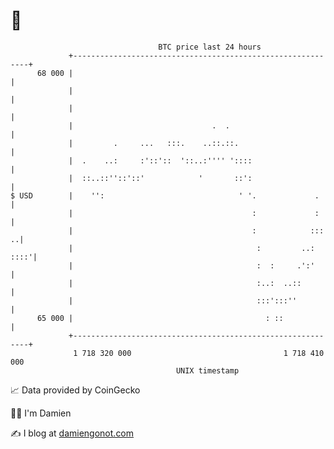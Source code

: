 * 👋

#+begin_example
                                    BTC price last 24 hours                    
                +------------------------------------------------------------+ 
         68 000 |                                                            | 
                |                                                            | 
                |                                                            | 
                |                               .  .                         | 
                |         .     ...   :::.    ..::.::.                       | 
                |  .    ..:     :'::'::  '::..:'''' '::::                    | 
                |  ::..::''::'::'            '       ::':                    | 
   $ USD        |    '':                              ' '.             .     | 
                |                                        :             :     | 
                |                                        :            :::  ..| 
                |                                         :         ..: ::::'| 
                |                                         :  :     .':'      | 
                |                                         :..:  ..::         | 
                |                                         :::':::''          | 
         65 000 |                                           : ::             | 
                +------------------------------------------------------------+ 
                 1 718 320 000                                  1 718 410 000  
                                        UNIX timestamp                         
#+end_example
📈 Data provided by CoinGecko

🧑‍💻 I'm Damien

✍️ I blog at [[https://www.damiengonot.com][damiengonot.com]]
